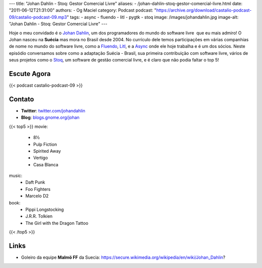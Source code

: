 ---
title: "Johan Dahlin - Stoq: Gestor Comercial Livre"
aliases:
- /johan-dahlin-stoq-gestor-comercial-livre.html
date: "2011-06-12T21:31:00"
authors:
- Og Maciel
category: Podcast
podcast: "https://archive.org/download/castalio-podcast-09/castalio-podcast-09.mp3"
tags:
- async
- fluendo
- litl
- pygtk
- stoq
image: /images/johandahlin.jpg
image-alt: "Johan Dahlin - Stoq: Gestor Comercial Livre"
---

Hoje o meu convidado é o `Johan Dahlin`_, um dos programadores do mundo do
software livre  que eu mais admiro! O Johan nasceu na **Suécia** mas mora no
Brasil desde 2004. No currículo dele temos participações em várias companhias
de nome no mundo do software livre, como a `Fluendo`_, `Litl`_, e a `Async`_
onde ele hoje trabalha e é um dos sócios. Neste episódio conversamos sobre como
a adaptação Suécia - Brasil, sua primeira contribuição com software livre,
vários de seus projetos como o `Stoq`_, um software de gestão comercial livre,
e é claro que não podia faltar o top 5!

Escute Agora
------------

{{< podcast castalio-podcast-09 >}}

Contato
-------
- **Twitter**: `twitter.com/johandahlin`_
- **Blog**: `blogs.gnome.org/johan`_

{{< top5 >}}
movie:
    * 8½
    * Pulp Fiction
    * Spirited Away
    * Vertigo
    * Casa Blanca
music:
    * Daft Punk
    * Foo Fighters
    * Marcelo D2
book:
    * Pippi Longstocking
    * J.R.R. Tolkien
    * The Girl with the Dragon Tattoo
{{< /top5 >}}

Links
-----
-  Goleiro da equipe **Malmö FF** da Suecia: https://secure.wikimedia.org/wikipedia/en/wiki/Johan\_Dahlin?


.. _Async: http://www.async.com.br/
.. _blogs.gnome.org/johan: http://blogs.gnome.org/johan/
.. _Fluendo: http://www.fluendo.com/
.. _Johan Dahlin: blogs.gnome.org/johan
.. _Litl: http://litl.com/
.. _Stoq: http://www.stoq.com.br/pt-br
.. _twitter.com/johandahlin: http://twitter.com/#!/johandahlin
    :people/blogs:
        * Linus Torvald
        * Miguel de Icaza
        * Joel on Software
        * Coding Horror
        * Guido pai do python
